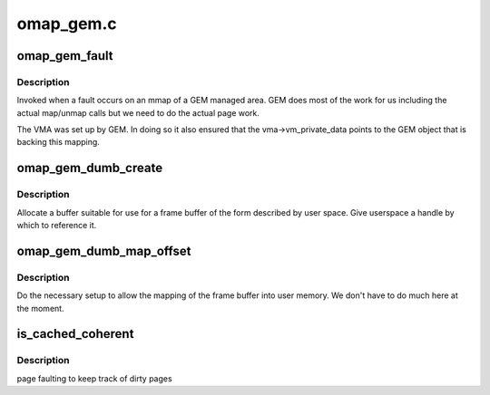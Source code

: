 .. -*- coding: utf-8; mode: rst -*-

==========
omap_gem.c
==========


.. _`omap_gem_fault`:

omap_gem_fault
==============

.. c:function:: int omap_gem_fault (struct vm_area_struct *vma, struct vm_fault *vmf)

    pagefault handler for GEM objects

    :param struct vm_area_struct \*vma:
        the VMA of the GEM object

    :param struct vm_fault \*vmf:
        fault detail



.. _`omap_gem_fault.description`:

Description
-----------

Invoked when a fault occurs on an mmap of a GEM managed area. GEM
does most of the work for us including the actual map/unmap calls
but we need to do the actual page work.

The VMA was set up by GEM. In doing so it also ensured that the
vma->vm_private_data points to the GEM object that is backing this
mapping.



.. _`omap_gem_dumb_create`:

omap_gem_dumb_create
====================

.. c:function:: int omap_gem_dumb_create (struct drm_file *file, struct drm_device *dev, struct drm_mode_create_dumb *args)

    create a dumb buffer

    :param struct drm_file \*file:

        *undescribed*

    :param struct drm_device \*dev:
        our device

    :param struct drm_mode_create_dumb \*args:
        the requested arguments copied from userspace



.. _`omap_gem_dumb_create.description`:

Description
-----------

Allocate a buffer suitable for use for a frame buffer of the
form described by user space. Give userspace a handle by which
to reference it.



.. _`omap_gem_dumb_map_offset`:

omap_gem_dumb_map_offset
========================

.. c:function:: int omap_gem_dumb_map_offset (struct drm_file *file, struct drm_device *dev, uint32_t handle, uint64_t *offset)

    buffer mapping for dumb interface

    :param struct drm_file \*file:
        our drm client file

    :param struct drm_device \*dev:
        drm device

    :param uint32_t handle:
        GEM handle to the object (from dumb_create)

    :param uint64_t \*offset:

        *undescribed*



.. _`omap_gem_dumb_map_offset.description`:

Description
-----------

Do the necessary setup to allow the mapping of the frame buffer
into user memory. We don't have to do much here at the moment.



.. _`is_cached_coherent`:

is_cached_coherent
==================

.. c:function:: bool is_cached_coherent (struct drm_gem_object *obj)

    :param struct drm_gem_object \*obj:

        *undescribed*



.. _`is_cached_coherent.description`:

Description
-----------

page faulting to keep track of dirty pages

